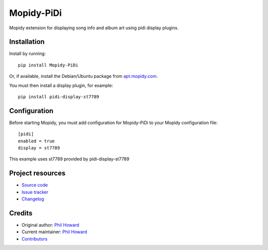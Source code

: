****************************
Mopidy-PiDi
****************************

.. image:: https://img.shields.io/pypi/v/Mopidy-PiDi.svg?style=flat
    :target: https://pypi.org/project/Mopidy-PiDi/
    :alt: Latest PyPI version

.. image:: https://img.shields.io/travis/pimoroni/mopidy-pidi/master.svg?style=flat
    :target: https://travis-ci.org/pimoroni/mopidy-pidi
    :alt: Travis CI build status

.. image:: https://img.shields.io/coveralls/pimoroni/mopidy-pidi/master.svg?style=flat
   :target: https://coveralls.io/r/pimoroni/mopidy-pidi
   :alt: Test coverage

Mopidy extension for displaying song info and album art using pidi display plugins.


Installation
============

Install by running::

    pip install Mopidy-PiDi

Or, if available, install the Debian/Ubuntu package from `apt.mopidy.com
<https://apt.mopidy.com/>`_.

You must then install a display plugin, for example::

    pip install pidi-display-st7789


Configuration
=============

Before starting Mopidy, you must add configuration for
Mopidy-PiDi to your Mopidy configuration file::

    [pidi]
    enabled = true
    display = st7789

This example uses st7789 provided by pidi-display-st7789


Project resources
=================

- `Source code <https://github.com/pimoroni/mopidy-pidi>`_
- `Issue tracker <https://github.com/pimoroni/mopidy-pidi/issues>`_
- `Changelog <https://github.com/pimoroni/mopidy-pidi/blob/master/CHANGELOG.rst>`_


Credits
=======

- Original author: `Phil Howard <https://github.com/pimoroni>`__
- Current maintainer: `Phil Howard <https://github.com/pimoroni>`__
- `Contributors <https://github.com/pimoroni/mopidy-pidi/graphs/contributors>`_
